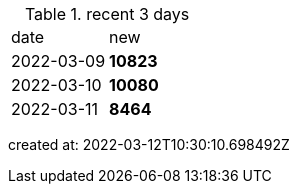 
.recent 3 days
|===

|date|new


^|2022-03-09
>s|10823


^|2022-03-10
>s|10080


^|2022-03-11
>s|8464


|===

created at: 2022-03-12T10:30:10.698492Z
